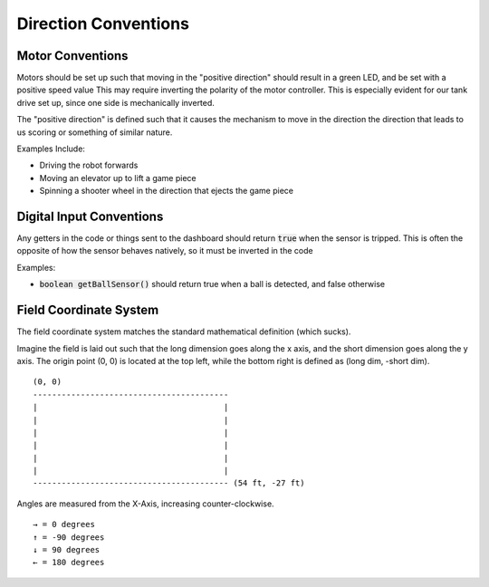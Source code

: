 .. _direction-conventions:


Direction Conventions
=====================


Motor Conventions
-----------------

Motors should be set up such that moving in the "positive direction" should result in a green LED, and be set with a positive speed value
This may require inverting the polarity of the motor controller. This is especially evident for our tank drive set up, since
one side is mechanically inverted.

The "positive direction" is defined such that it causes the mechanism to move in the direction the direction that leads to us scoring or something of similar nature.

Examples Include:

- Driving the robot forwards
- Moving an elevator up to lift a game piece
- Spinning a shooter wheel in the direction that ejects the game piece 

Digital Input Conventions
-------------------------

Any getters in the code or things sent to the dashboard should return :code:`true` when the sensor is tripped. This is 
often the opposite of how the sensor behaves natively, so it must be inverted in the code

Examples:

- :code:`boolean getBallSensor()` should return true when a ball is detected, and false otherwise


Field Coordinate System
-----------------------

The field coordinate system matches the standard mathematical definition (which sucks).

Imagine the field is 
laid out such that the long dimension goes along the x axis, and the short dimension goes along the y axis.
The origin point (0, 0) is located at the top left, while the bottom right is defined as (long dim, -short dim).

.. parsed-literal::
   
   (0, 0)
   -----------------------------------------
   \|                                       |
   \|                                       \|
   \|                                       \|
   \|                                       \|
   \|                                       \|
   \|                                       \|
   ----------------------------------------- (54 ft, -27 ft)

   
Angles are measured from the X-Axis, increasing counter-clockwise.

.. parsed-literal::

   → = 0 degrees
   ↑ = -90 degrees
   ↓ = 90 degrees
   ← = 180 degrees